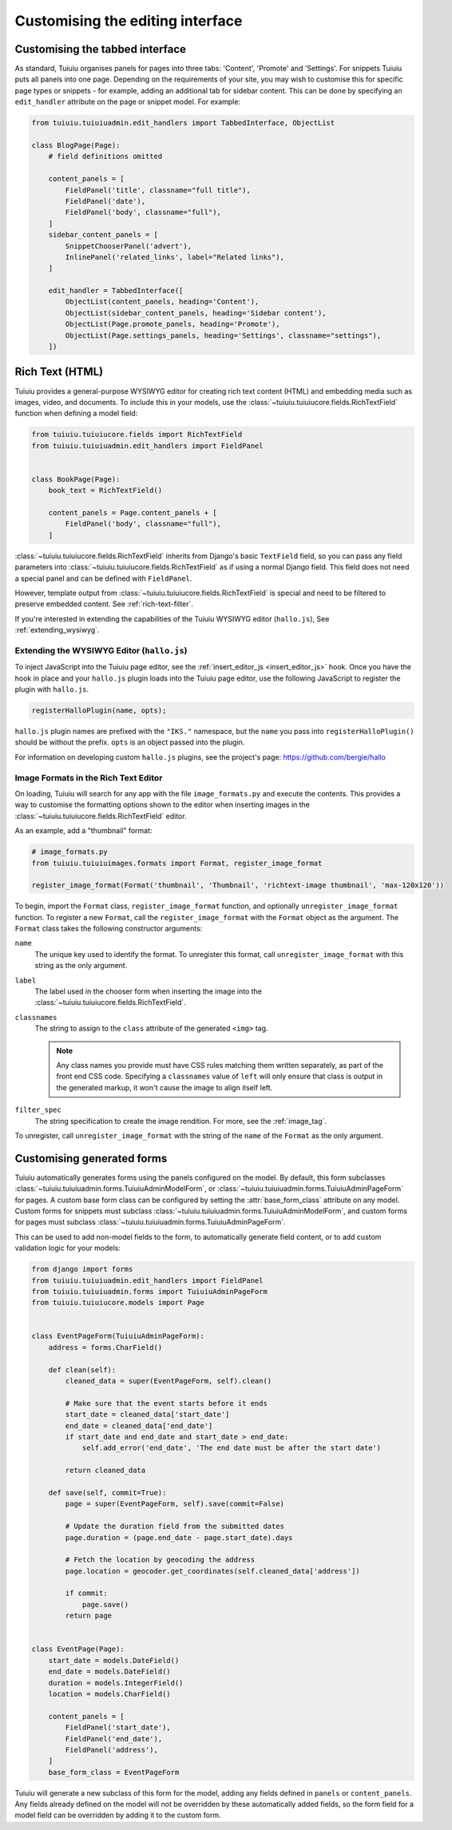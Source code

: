 Customising the editing interface
=================================

.. _customising_the_tabbed_interface:

Customising the tabbed interface
~~~~~~~~~~~~~~~~~~~~~~~~~~~~~~~~

As standard, Tuiuiu organises panels for pages into three tabs: 'Content', 'Promote' and 'Settings'. For snippets Tuiuiu puts all panels into one page. Depending on the requirements of your site, you may wish to customise this for specific page types or snippets - for example, adding an additional tab for sidebar content. This can be done by specifying an ``edit_handler`` attribute on the page or snippet model. For example:

.. code-block:: python

    from tuiuiu.tuiuiuadmin.edit_handlers import TabbedInterface, ObjectList

    class BlogPage(Page):
        # field definitions omitted

        content_panels = [
            FieldPanel('title', classname="full title"),
            FieldPanel('date'),
            FieldPanel('body', classname="full"),
        ]
        sidebar_content_panels = [
            SnippetChooserPanel('advert'),
            InlinePanel('related_links', label="Related links"),
        ]

        edit_handler = TabbedInterface([
            ObjectList(content_panels, heading='Content'),
            ObjectList(sidebar_content_panels, heading='Sidebar content'),
            ObjectList(Page.promote_panels, heading='Promote'),
            ObjectList(Page.settings_panels, heading='Settings', classname="settings"),
        ])


.. _rich-text:

Rich Text (HTML)
~~~~~~~~~~~~~~~~

Tuiuiu provides a general-purpose WYSIWYG editor for creating rich text content (HTML) and embedding media such as images, video, and documents. To include this in your models, use the :class:`~tuiuiu.tuiuiucore.fields.RichTextField` function when defining a model field:

.. code-block:: python

    from tuiuiu.tuiuiucore.fields import RichTextField
    from tuiuiu.tuiuiuadmin.edit_handlers import FieldPanel


    class BookPage(Page):
        book_text = RichTextField()

        content_panels = Page.content_panels + [
            FieldPanel('body', classname="full"),
        ]

:class:`~tuiuiu.tuiuiucore.fields.RichTextField` inherits from Django's basic ``TextField`` field, so you can pass any field parameters into :class:`~tuiuiu.tuiuiucore.fields.RichTextField` as if using a normal Django field. This field does not need a special panel and can be defined with ``FieldPanel``.

However, template output from :class:`~tuiuiu.tuiuiucore.fields.RichTextField` is special and need to be filtered to preserve embedded content. See :ref:`rich-text-filter`.

If you're interested in extending the capabilities of the Tuiuiu WYSIWYG editor (``hallo.js``), See :ref:`extending_wysiwyg`.

.. _extending_wysiwyg:

Extending the WYSIWYG Editor (``hallo.js``)
-------------------------------------------

To inject JavaScript into the Tuiuiu page editor, see the :ref:`insert_editor_js <insert_editor_js>` hook. Once you have the hook in place and your ``hallo.js`` plugin loads into the Tuiuiu page editor, use the following JavaScript to register the plugin with ``hallo.js``.

.. code-block:: javascript

    registerHalloPlugin(name, opts);

``hallo.js`` plugin names are prefixed with the ``"IKS."`` namespace, but the ``name`` you pass into ``registerHalloPlugin()`` should be without the prefix. ``opts`` is an object passed into the plugin.

For information on developing custom ``hallo.js`` plugins, see the project's page: https://github.com/bergie/hallo

.. _rich_text_image_formats:

Image Formats in the Rich Text Editor
-------------------------------------

On loading, Tuiuiu will search for any app with the file ``image_formats.py`` and execute the contents. This provides a way to customise the formatting options shown to the editor when inserting images in the :class:`~tuiuiu.tuiuiucore.fields.RichTextField` editor.

As an example, add a "thumbnail" format:

.. code-block:: python

    # image_formats.py
    from tuiuiu.tuiuiuimages.formats import Format, register_image_format

    register_image_format(Format('thumbnail', 'Thumbnail', 'richtext-image thumbnail', 'max-120x120'))


To begin, import the ``Format`` class, ``register_image_format`` function, and optionally ``unregister_image_format`` function. To register a new ``Format``, call the ``register_image_format`` with the ``Format`` object as the argument. The ``Format`` class takes the following constructor arguments:

``name``
  The unique key used to identify the format. To unregister this format, call ``unregister_image_format`` with this string as the only argument.

``label``
  The label used in the chooser form when inserting the image into the :class:`~tuiuiu.tuiuiucore.fields.RichTextField`.

``classnames``
  The string to assign to the ``class`` attribute of the generated ``<img>`` tag.

  .. note::
    Any class names you provide must have CSS rules matching them written separately, as part of the front end CSS code. Specifying a ``classnames`` value of ``left`` will only ensure that class is output in the generated markup, it won't cause the image to align itself left.

``filter_spec``
  The string specification to create the image rendition. For more, see the :ref:`image_tag`.


To unregister, call ``unregister_image_format`` with the string of the ``name`` of the ``Format`` as the only argument.

.. _custom_edit_handler_forms:

Customising generated forms
~~~~~~~~~~~~~~~~~~~~~~~~~~~

.. class:: tuiuiu.tuiuiuadmin.forms.TuiuiuAdminModelForm
.. class:: tuiuiu.tuiuiuadmin.forms.TuiuiuAdminPageForm

Tuiuiu automatically generates forms using the panels configured on the model.
By default, this form subclasses :class:`~tuiuiu.tuiuiuadmin.forms.TuiuiuAdminModelForm`,
or :class:`~tuiuiu.tuiuiuadmin.forms.TuiuiuAdminPageForm` for pages.
A custom base form class can be configured by setting the :attr:`base_form_class` attribute on any model.
Custom forms for snippets must subclass :class:`~tuiuiu.tuiuiuadmin.forms.TuiuiuAdminModelForm`,
and custom forms for pages must subclass :class:`~tuiuiu.tuiuiuadmin.forms.TuiuiuAdminPageForm`.

This can be used to add non-model fields to the form, to automatically generate field content,
or to add custom validation logic for your models:

.. code-block:: python

    from django import forms
    from tuiuiu.tuiuiuadmin.edit_handlers import FieldPanel
    from tuiuiu.tuiuiuadmin.forms import TuiuiuAdminPageForm
    from tuiuiu.tuiuiucore.models import Page


    class EventPageForm(TuiuiuAdminPageForm):
        address = forms.CharField()

        def clean(self):
            cleaned_data = super(EventPageForm, self).clean()

            # Make sure that the event starts before it ends
            start_date = cleaned_data['start_date']
            end_date = cleaned_data['end_date']
            if start_date and end_date and start_date > end_date:
                self.add_error('end_date', 'The end date must be after the start date')

            return cleaned_data

        def save(self, commit=True):
            page = super(EventPageForm, self).save(commit=False)

            # Update the duration field from the submitted dates
            page.duration = (page.end_date - page.start_date).days

            # Fetch the location by geocoding the address
            page.location = geocoder.get_coordinates(self.cleaned_data['address'])

            if commit:
                page.save()
            return page


    class EventPage(Page):
        start_date = models.DateField()
        end_date = models.DateField()
        duration = models.IntegerField()
        location = models.CharField()

        content_panels = [
            FieldPanel('start_date'),
            FieldPanel('end_date'),
            FieldPanel('address'),
        ]
        base_form_class = EventPageForm

Tuiuiu will generate a new subclass of this form for the model,
adding any fields defined in ``panels`` or ``content_panels``.
Any fields already defined on the model will not be overridden by these automatically added fields,
so the form field for a model field can be overridden by adding it to the custom form.
